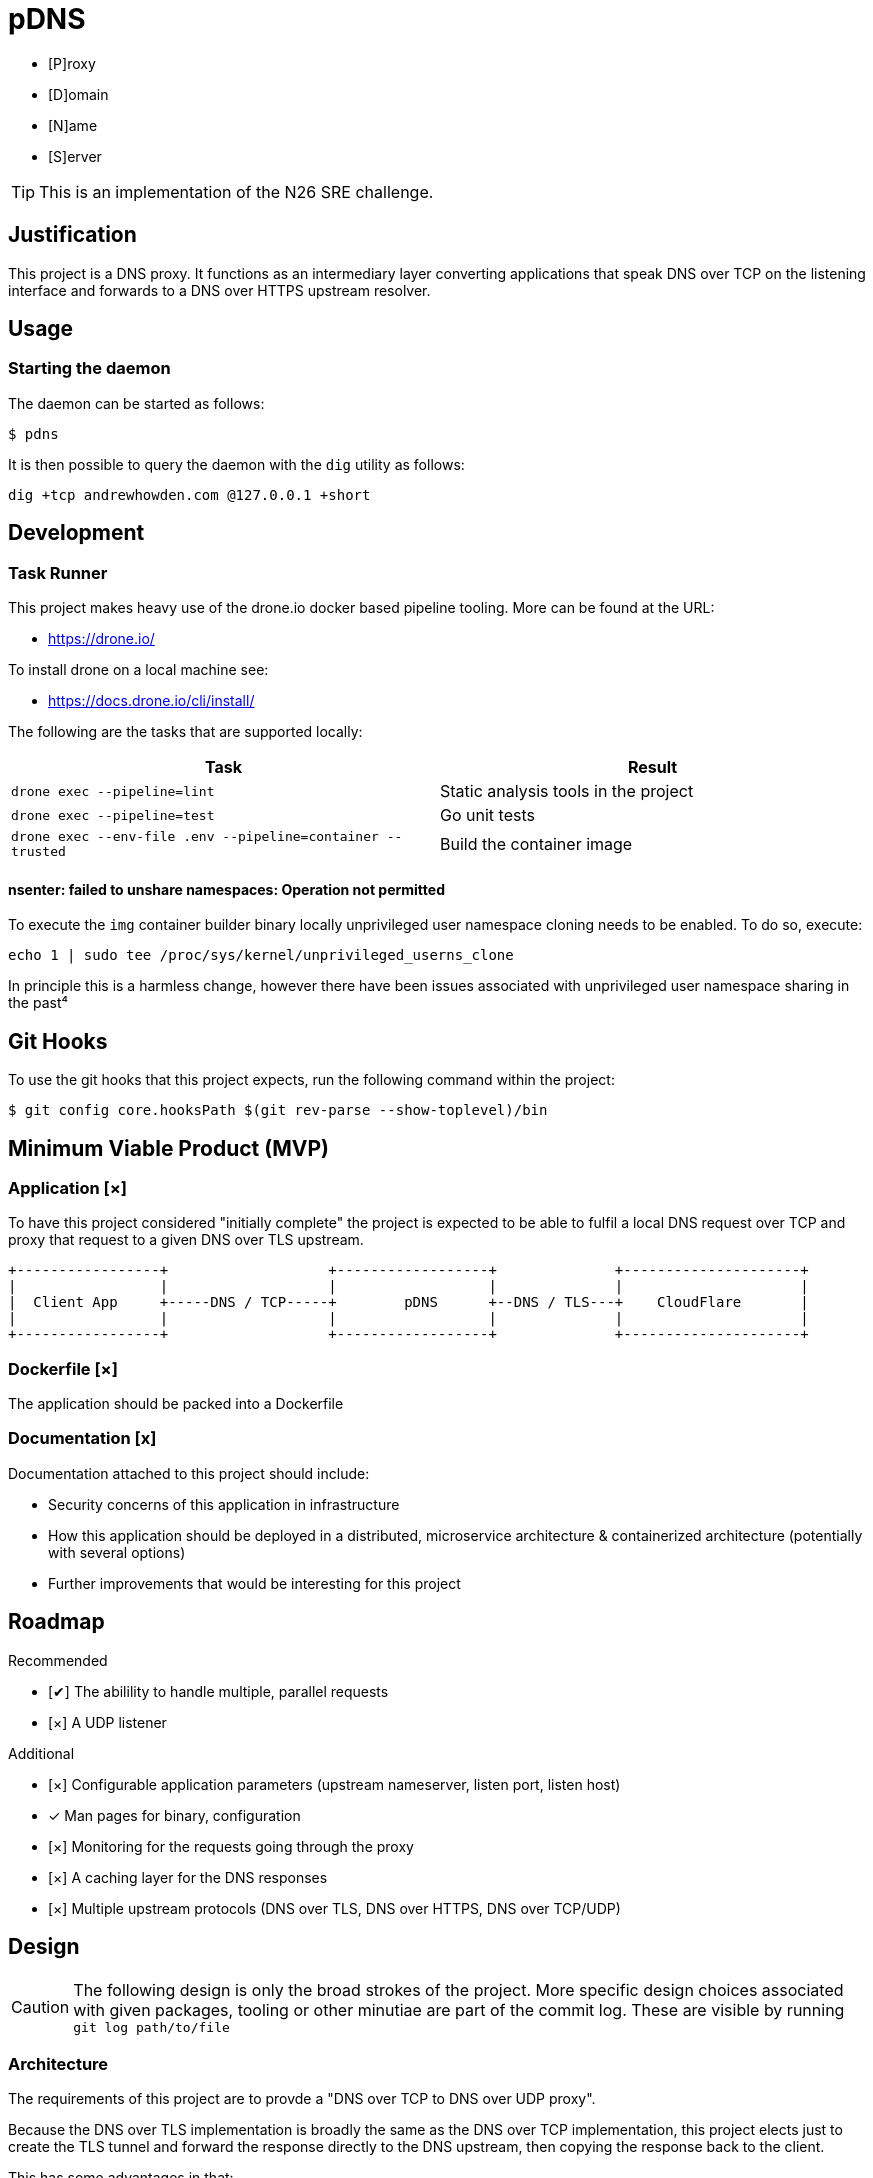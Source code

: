 = pDNS
:icons: font

- [P]roxy 
- [D]omain 
- [N]ame 
- [S]erver

TIP: This is an implementation of the N26 SRE challenge.

== Justification

This project is a DNS proxy. It functions as an intermediary layer converting applications that speak DNS over TCP
on the listening interface and forwards to a DNS over HTTPS upstream resolver.

== Usage

=== Starting the daemon

The daemon can be started as follows:

[source,bash]
----
$ pdns
----

It is then possible to query the daemon with the `dig` utility as follows:

[source,bash]
----
dig +tcp andrewhowden.com @127.0.0.1 +short
----

== Development

=== Task Runner

This project makes heavy use of the drone.io docker based pipeline tooling. More can be found at the URL:

- https://drone.io/

To install drone on a local machine see:

- https://docs.drone.io/cli/install/

The following are the tasks that are supported locally:

|===
| Task                                                          | Result

| `drone exec --pipeline=lint`                                  | Static analysis tools in the project
| `drone exec --pipeline=test`                                  | Go unit tests
| `drone exec --env-file .env --pipeline=container --trusted`   | Build the container image
|===

==== nsenter: failed to unshare namespaces: Operation not permitted

To execute the `img` container builder binary locally unprivileged user namespace cloning needs to be enabled. To do 
so, execute:

[source,bash]
----
echo 1 | sudo tee /proc/sys/kernel/unprivileged_userns_clone
----

In principle this is a harmless change, however there have been issues associated with unprivileged user namespace sharing
in the past⁴

== Git Hooks

To use the git hooks that this project expects, run the following command within the project:

[source,bash]
----
$ git config core.hooksPath $(git rev-parse --show-toplevel)/bin
----

== Minimum Viable Product (MVP)

=== Application [×]

To have this project considered "initially complete" the project is expected to be able to fulfil a local DNS request 
over TCP and proxy that request to a given DNS over TLS upstream.

[ditaa]
....
+-----------------+                   +------------------+              +---------------------+
|                 |                   |                  |              |                     |
|  Client App     +-----DNS / TCP-----+        pDNS      +--DNS / TLS---+    CloudFlare       |
|                 |                   |                  |              |                     |
+-----------------+                   +------------------+              +---------------------+
....

=== Dockerfile [×]

The application should be packed into a Dockerfile

=== Documentation [x]

Documentation attached to this project should include:

- Security concerns of this application in infrastructure
- How this application should be deployed in a distributed, microservice architecture
  & containerized architecture (potentially with several options)
- Further improvements that would be interesting for this project

== Roadmap

Recommended

- [✔] The abilility to handle multiple, parallel requests
- [×] A UDP listener

Additional

- [×] Configurable application parameters (upstream nameserver, listen port, listen host)
- [x] Man pages for binary, configuration
- [×] Monitoring for the requests going through the proxy
- [×] A caching layer for the DNS responses
- [×] Multiple upstream protocols (DNS over TLS, DNS over HTTPS, DNS over TCP/UDP)

== Design

CAUTION: The following design is only the broad strokes of the project. More specific design choices associated
         with given packages, tooling or other minutiae are part of the commit log. These are visible by running
	    `git log path/to/file`

=== Architecture

The requirements of this project are to provde a "DNS over TCP to DNS over UDP proxy".

Because the DNS over TLS implementation is broadly the same as the DNS over TCP implementation, this project elects
just to create the TLS tunnel and forward the response directly to the DNS upstream, then copying the response back
to the client.

This has some advantages in that:

- It is extremely simple, being essentially a dumb forwarder
- The implementation of DNS is left to the upstream providers, and there are less opportunities for DNS bugs to slip in

However, some disadvantages in that:

- There is no ability to cache responses
- There is no visibility into what responses are being forwarded

Thus, while this technically fits requirements the project is probably not suitable for production workloads. For
production, there is the excellent CoreDNS project:

  - https://github.com/coredns/coredns/tree/master/plugin/forward

=== Project Layout

This project follows the pattern of an "all aspects of a service in one place" type design. This has worked well in
the past with cross functional teams and a high level of service ownership. See the following link for details:

- https://l.littleman.co/2V6F6ns

=== Language Choice: Go

The project requirements were open to any given language but the langauge chosen for this project was Go. This is not
the authors most familiar language, however Go has a number of characteristics that make it uniquely suitable for a
task such as this:

- Simple deployment model being a statically compiled binary
- Excellent networking libraries
- A concurrency model that should allow parallelizing requests easily
- A (relatively) small memory and compute overhead for the daemon

=== Dockerfile: Multistage, scratch

The dockerfile is a "two stage". 

==== Stage 0

Stage 0 is a Debian Buster image that:

- Contains a set of certificate authorities that are trusted by the Debian maintainers
- Contains the go runtime

The binary is compiled within this image statically

==== Stage 1

Stage 1 is "scratch" or empty image into which the certificates and the binary are copied.

Such an image has some interesting benefits:

- It is small and can be shipped across the network quickly
- There is almost no attack surface in shared libraries that might be consumed by the go binary or in processes that
  could be executed in the case there was a remote code execution.

Practically the filesystem layout looks like:

[source,bash]
----
.
├── pdns
├── etc
│   └── ssl
│       └── certs
│           ├── 02265526.0 -> Entrust_Root_Certification_Authority_-_G2.pem
│           ├── 03179a64.0 -> Staat_der_Nederlanden_EV_Root_CA.pem
│           ├── 062cdee6.0 -> GlobalSign_Root_CA_-_R3.pem
... (and so on)
----

=== CI/CD: Drone

Projects tend to benefit an extraordinarily large amount by shifting conversations associated with code style, test
coverage, linting and other project quality controls to a service that renders a binary "yes/no" decision. Further,
the development team will buy into the findings of this service much more if they are responsible for building and
understanding that service.

Further, that same service can be used to propagate changes into production based on particular version control events,
time based events or other tooling.

The "drone.io" CI/CD service is a minimal, docker based implementation of CI that allows writing very flexible and
reasonably complex pipelines but does not reinvent primitives beyond what it needs to (for example, authentication).

It has the tremendous advantage for this project that it can be executed locally, without any upstream server. This
allows it to be integrated in with git hooks, as well as some demonstration of how a conceptual CI pipeline would
look like.

== Review

The reviewers of this project are encouraged to review the git histories for a more detailed discussion as to how
a given design decision was made. The project has been recorded such that it should be possible to see the
evolution of a project by running:

[source,bash]
----
git log --reverse --patch
----

== References

1. CloudFlare, "DNS over TLS", https://developers.cloudflare.com/1.1.1.1/dns-over-tls/, Accessed Sep-2019.
2. P. Mockapetris, "Domain Names - Implementation and Specification", https://tools.ietf.org/html/rfc1035#section-4.2.2, Accessed Sep-2019
3. Wikpedia, "DNS over TLS", https://en.wikipedia.org/wiki/DNS_over_TLS, Accessed Sep-2019
4. Forest, "What does enabling unpriviged userns clone do", https://security.stackexchange.com/a/209533, Accessed Sep-2019